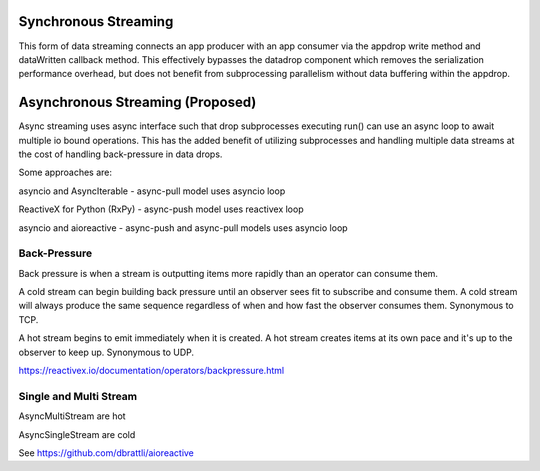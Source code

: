 .. _data_streaming:

Synchronous Streaming
---------------------

This form of data streaming connects an app producer with an app consumer via the
appdrop write method and dataWritten callback method. This effectively bypasses
the datadrop component which removes the serialization performance overhead, but
does not benefit from subprocessing parallelism without data buffering within the
appdrop.

Asynchronous Streaming (Proposed)
---------------------------------

Async streaming uses async interface such that drop subprocesses
executing run() can use an async loop to await multiple io bound operations.
This has the added benefit of utilizing subprocesses and handling multiple data
streams at the cost of handling back-pressure in data drops.

Some approaches are:

asyncio and AsyncIterable - async-pull model
uses asyncio loop

ReactiveX for Python (RxPy) - async-push model
uses reactivex loop

asyncio and aioreactive - async-push and async-pull models
uses asyncio loop

Back-Pressure
"""""""""""""

Back pressure is when a stream is outputting items more rapidly than an operator
can consume them.

A cold stream can begin building back pressure until an observer sees fit to subscribe
and consume them. A cold stream will always produce the same sequence regardless of
when and how fast the observer consumes them. Synonymous to TCP.

A hot stream begins to emit immediately when it is created. A hot stream creates items
at its own pace and it's up to the observer to keep up. Synonymous to UDP.

https://reactivex.io/documentation/operators/backpressure.html

Single and Multi Stream
"""""""""""""""""""""""

AsyncMultiStream are hot

AsyncSingleStream are cold

See https://github.com/dbrattli/aioreactive